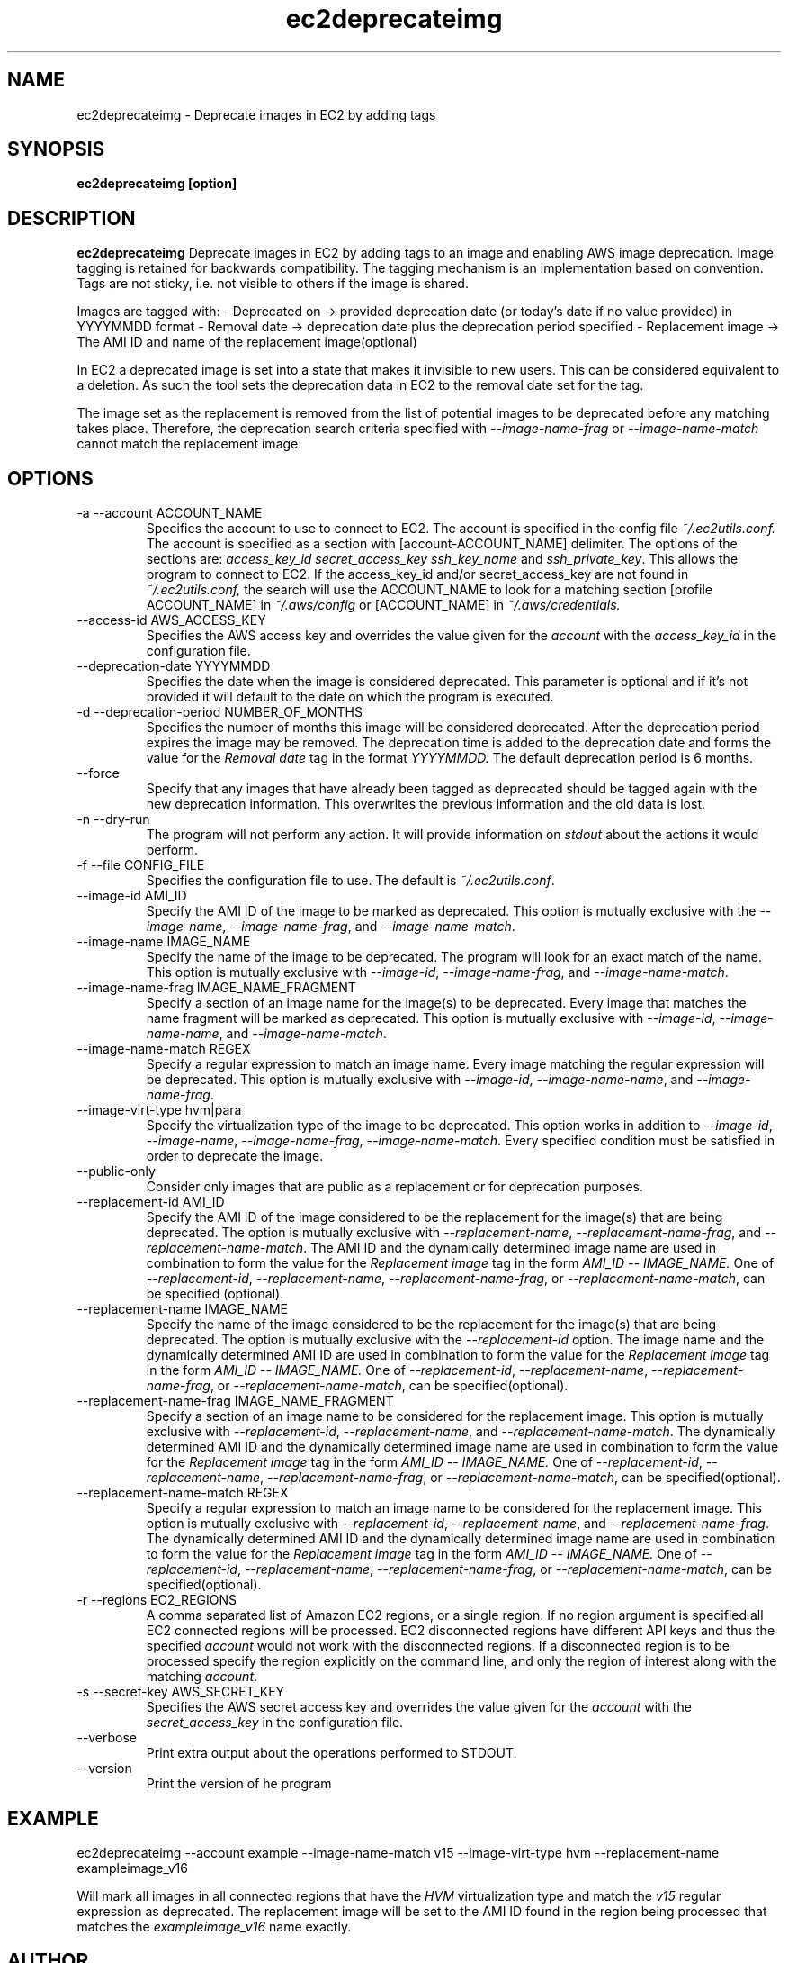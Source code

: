 .\" Process this file with
.\" groff -man -Tascii ec2deprecateimg.1
.\"
.TH ec2deprecateimg 1
.SH NAME
ec2deprecateimg \- Deprecate images in EC2 by adding tags
.SH SYNOPSIS
.B ec2deprecateimg [option]
.SH DESCRIPTION
.B ec2deprecateimg
Deprecate images in EC2 by adding tags to an image and enabling AWS image
deprecation. Image tagging is retained for backwards compatibility. The
tagging mechanism is an implementation based on convention. Tags are not
sticky, i.e. not visible to others if the image is shared.

Images are tagged with:
- Deprecated on     -> provided deprecation date (or today's date if no value
provided) in YYYYMMDD format
- Removal date      -> deprecation date plus the deprecation period specified
- Replacement image -> The AMI ID and name of the replacement image(optional)

In EC2 a deprecated image is set into a state that makes it invisible to
new users. This can be considered equivalent to a deletion. As such the tool
sets the deprecation data in EC2 to the removal date set for the tag.

The image set as the replacement is removed from the list of potential images
to be deprecated before any matching takes place. Therefore, the deprecation
search criteria specified with
.I --image-name-frag
or
.I --image-name-match
cannot match the replacement image.
.SH OPTIONS
.IP "-a --account ACCOUNT_NAME"
Specifies the account to use to connect to EC2. The account is specified
in the config file
.IR ~/.ec2utils.conf.
The account is specified as a section with [account-ACCOUNT_NAME] delimiter.
The options of the sections are:
.IR access_key_id
.IR secret_access_key
.I ssh_key_name
and
.IR ssh_private_key .
This allows the program to connect to EC2.
If the access_key_id and/or secret_access_key are not found in
.IR ~/.ec2utils.conf,
the search will use the ACCOUNT_NAME to look for a matching section
[profile ACCOUNT_NAME] in
.IR ~/.aws/config
or [ACCOUNT_NAME] in
.IR ~/.aws/credentials.
.IP "--access-id AWS_ACCESS_KEY"
Specifies the AWS access key and overrides the value given for the
.I account
with the
.I access_key_id
in the configuration file.
.IP "--deprecation-date YYYYMMDD"
Specifies the date when the image is considered deprecated. This parameter is
optional and if it's not provided it will default to the date on which the
program is executed.
.IP "-d --deprecation-period NUMBER_OF_MONTHS"
Specifies the number of months this image will be considered deprecated. After
the deprecation period expires the image may be removed. The deprecation time
is added to the deprecation date and forms the value for the
.I Removal date
tag in the format
.I YYYYMMDD.
The default deprecation period is 6 months. 
.IP "--force"
Specify that any images that have already been tagged as deprecated should be
tagged again with the new deprecation information. This overwrites the
previous information and the old data is lost.
.IP "-n --dry-run"
The program will not perform any action. It will provide information on
.I stdout
about the actions it would perform.
.IP "-f --file CONFIG_FILE"
Specifies the configuration file to use. The default is
.IR ~/.ec2utils.conf .
.IP "--image-id AMI_ID"
Specify the AMI ID of the image to be marked as deprecated. This option is
mutually exclusive with the
.IR --image-name ,
.IR --image-name-frag ,
and
.IR --image-name-match .
.IP "--image-name IMAGE_NAME"
Specify the name of the image to be deprecated. The program will look for
an exact match of the name. This option is mutually exclusive with
.IR --image-id ,
.IR --image-name-frag ,
and
.IR --image-name-match .
.IP "--image-name-frag IMAGE_NAME_FRAGMENT"
Specify a section of an image name for the image(s) to be deprecated. Every
image that matches the name fragment will be marked as deprecated. This
option is mutually exclusive with
.IR --image-id ,
.IR --image-name-name ,
and
.IR --image-name-match .
.IP "--image-name-match REGEX"
Specify a regular expression to match an image name. Every image matching the
regular expression will be deprecated. This option is mutually
exclusive with
.IR --image-id ,
.IR --image-name-name ,
and
.IR --image-name-frag .
.IP "--image-virt-type hvm|para"
Specify the virtualization type of the image to be deprecated. This option
works in addition to
.IR --image-id ,
.IR --image-name ,
.IR --image-name-frag ,
.IR --image-name-match .
Every specified condition must be satisfied in order to deprecate the image.
.IP "--public-only"
Consider only images that are public as a replacement or for deprecation
purposes.
.IP "--replacement-id AMI_ID"
Specify the AMI ID of the image considered to be the replacement for the
image(s) that are being deprecated. The option is mutually exclusive
with
.IR --replacement-name ,
.IR --replacement-name-frag ,
and 
.IR --replacement-name-match .
The AMI ID and the dynamically determined image name are used in
combination to form the value for the
.I Replacement image
tag in the form
.I AMI_ID -- IMAGE_NAME.
One of
.IR --replacement-id ,
.IR --replacement-name ,
.IR --replacement-name-frag ,
or
.IR --replacement-name-match ,
can be specified (optional).
.IP "--replacement-name IMAGE_NAME"
Specify the name of the image considered to be the replacement for the
image(s) that are being deprecated. The option is mutually exclusive
with the
.I --replacement-id
option. The image name and the dynamically determined AMI ID are used in
combination to form the value for the
.I Replacement image
tag in the form
.I AMI_ID -- IMAGE_NAME.
One of
.IR --replacement-id ,
.IR --replacement-name ,
.IR --replacement-name-frag ,
or
.IR --replacement-name-match ,
can be specified(optional).
.IP "--replacement-name-frag IMAGE_NAME_FRAGMENT"
Specify a section of an image name to be considered for the replacement
image. This option is mutually exclusive with
.IR --replacement-id ,
.IR --replacement-name ,
and 
.IR --replacement-name-match .
The dynamically determined AMI ID and the dynamically determined
image name are used in combination to form the value for the
.I Replacement image
tag in the form
.I AMI_ID -- IMAGE_NAME.
One of
.IR --replacement-id ,
.IR --replacement-name ,
.IR --replacement-name-frag ,
or
.IR --replacement-name-match ,
can be specified(optional).
.IP "--replacement-name-match REGEX"
Specify a regular expression to match an image name to be considered for
the replacement image. This option is mutually exclusive with
.IR --replacement-id ,
.IR --replacement-name ,
and
.IR --replacement-name-frag .
 The dynamically determined AMI ID and the dynamically determined image name
are used in combination to form the value for the
.I Replacement image
tag in the form
.I AMI_ID -- IMAGE_NAME.
One of
.IR --replacement-id ,
.IR --replacement-name ,
.IR --replacement-name-frag ,
or
.IR --replacement-name-match ,
can be specified(optional).
.IP "-r --regions EC2_REGIONS"
A comma separated list of Amazon EC2 regions, or a single region. If no
region argument is specified all EC2 connected regions will be processed.
EC2 disconnected regions have different API keys and thus the specified
.I account
would not work with the disconnected regions. If a disconnected region is to
be processed specify the region explicitly on the command line, and only the
region of interest along with the matching
.IR account .
.IP "-s --secret-key AWS_SECRET_KEY"
Specifies the AWS secret access key and overrides the value given for the
.I account
with the
.I secret_access_key
in the configuration file.
.IP "--verbose"
Print extra output about the operations performed to STDOUT.
.IP "--version"
Print the version of he program
.SH EXAMPLE
ec2deprecateimg --account example --image-name-match v15 --image-virt-type hvm --replacement-name exampleimage_v16

Will mark all images in all connected regions that have the
.I HVM
virtualization type and match the
.I v15
regular expression as deprecated. The replacement image will be set to the
AMI ID found in the region being processed that matches the
.I exampleimage_v16
name exactly.
.SH AUTHOR
SUSE Public Cloud Team
